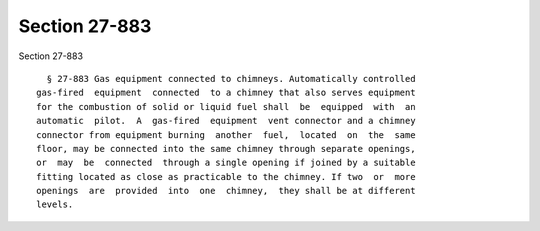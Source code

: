 Section 27-883
==============

Section 27-883 ::    
        
     
        § 27-883 Gas equipment connected to chimneys. Automatically controlled
      gas-fired  equipment  connected  to a chimney that also serves equipment
      for the combustion of solid or liquid fuel shall  be  equipped  with  an
      automatic  pilot.  A  gas-fired  equipment  vent connector and a chimney
      connector from equipment burning  another  fuel,  located  on  the  same
      floor, may be connected into the same chimney through separate openings,
      or  may  be  connected  through a single opening if joined by a suitable
      fitting located as close as practicable to the chimney. If two  or  more
      openings  are  provided  into  one  chimney,  they shall be at different
      levels.
    
    
    
    
    
    
    